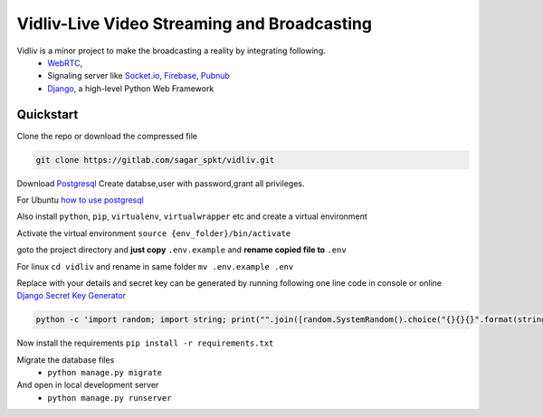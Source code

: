 Vidliv-Live Video Streaming and Broadcasting
=============================================
Vidliv is a minor project to make the broadcasting a reality by integrating following.
 - `WebRTC <https://webrtc.org/>`_, 
 - Signaling server like `Socket.io <https://socket.io/>`_, `Firebase <https://firebase.google.com/>`_, `Pubnub <https://www.pubnub.com/>`_
 - `Django <https://www.djangoproject.com/>`_, a high-level Python Web Framework

Quickstart 
-----------
Clone the repo or download the compressed file

.. code-block:: console

    git clone https://gitlab.com/sagar_spkt/vidliv.git

Download `Postgresql <https://www.postgresql.org/download/>`_ 
Create databse,user with password,grant all privileges.

For Ubuntu `how to use postgresql <https://www.digitalocean.com/community/tutorials/how-to-use-postgresql-with-your-django-application-on-ubuntu-14-04>`_
    
Also install ``python``, ``pip``, ``virtualenv``, ``virtualwrapper`` etc and create a virtual environment

Activate the virtual environment ``source {env_folder}/bin/activate``

goto the project directory and **just copy** ``.env.example`` and **rename copied file to** ``.env``

For linux  ``cd vidliv`` and rename in same folder ``mv .env.example .env``
    
Replace with your details and secret key can be generated by running following one line code in console or online `Django Secret Key Generator <https://www.miniwebtool.com/django-secret-key-generator/>`_

.. code-block:: console

    python -c 'import random; import string; print("".join([random.SystemRandom().choice("{}{}{}".format(string.ascii_letters, string.digits, string.punctuation)) for i in range(50)]))'
Now install the requirements
``pip install -r requirements.txt``

Migrate the database files
 - ``python manage.py migrate``
And open in local development server
 - ``python manage.py runserver``
 
